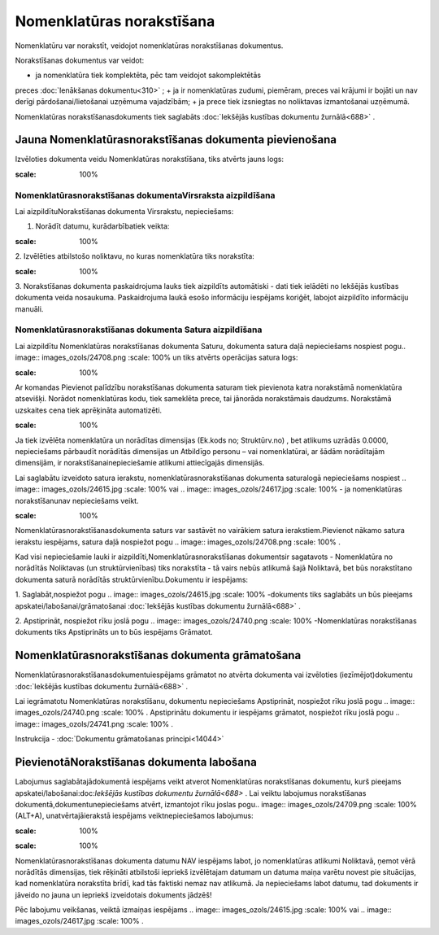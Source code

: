 .. 693 Nomenklatūras norakstīšana****************************** 


Nomenklatūru var norakstīt, veidojot nomenklatūras norakstīšanas
dokumentus.

Norakstīšanas dokumentus var veidot:


+ ja nomenklatūra tiek komplektēta, pēc tam veidojot sakomplektētās
preces :doc:`Ienākšanas dokumentu<310>` ;
+ ja ir nomenklatūras zudumi, piemēram, preces vai krājumi ir bojāti
un nav derīgi pārdošanai/lietošanai uzņēmuma vajadzībām;
+ ja prece tiek izsniegtas no noliktavas izmantošanai uzņēmumā.


Nomenklatūras norakstīšanasdokuments tiek saglabāts :doc:`Iekšējās
kustības dokumentu žurnālā<688>` .



Jauna Nomenklatūrasnorakstīšanas dokumenta pievienošana
```````````````````````````````````````````````````````

Izvēloties dokumenta veidu Nomenklatūras norakstīšana, tiks atvērts
jauns logs:



.. image:: images_ozols/25351.png
:scale: 100%




Nomenklatūrasnorakstīšanas dokumentaVirsraksta aizpildīšana
+++++++++++++++++++++++++++++++++++++++++++++++++++++++++++

Lai aizpildītuNorakstīšanas dokumenta Virsrakstu, nepieciešams:



1. Norādīt datumu, kurādarbībatiek veikta:



.. image:: images_ozols/25341.png
:scale: 100%




2. Izvēlēties atbilstošo noliktavu, no kuras nomenklatūra tiks
norakstīta:



.. image:: images_ozols/25348.png
:scale: 100%




3. Norakstīšanas dokumenta paskaidrojuma lauks tiek aizpildīts
automātiski - dati tiek ielādēti no Iekšējās kustības dokumenta veida
nosaukuma. Paskaidrojuma laukā esošo informāciju iespējams koriģēt,
labojot aizpildīto informāciju manuāli.



Nomenklatūrasnorakstīšanas dokumenta Satura aizpildīšana
++++++++++++++++++++++++++++++++++++++++++++++++++++++++

Lai aizpildītu Nomenklatūras norakstīšanas dokumenta Saturu, dokumenta
satura daļā nepieciešams nospiest pogu.. image::
images_ozols/24708.png
:scale: 100%
un tiks atvērts operācijas satura logs:



.. image:: images_ozols/25352.png
:scale: 100%




Ar komandas Pievienot palīdzību norakstīšanas dokumenta saturam tiek
pievienota katra norakstāmā nomenklatūra atsevišķi. Norādot
nomenklatūras kodu, tiek sameklēta prece, tai jānorāda norakstāmais
daudzums. Norakstāmā uzskaites cena tiek aprēķināta automatizēti.



.. image:: images_ozols/24545.gif
:scale: 100%
Ja tiek izvēlēta nomenklatūra un norādītas dimensijas (Ek.kods no;
Struktūrv.no) , bet atlikums uzrādās 0.0000, nepieciešams pārbaudīt
norādītās dimensijas un Atbildīgo personu – vai nomenklatūrai, ar
šādām norādītajām dimensijām, ir norakstīšanainepieciešamie atlikumi
attiecīgajās dimensijās.



Lai saglabātu izveidoto satura ierakstu, nomenklatūrasnorakstīšanas
dokumenta saturalogā nepieciešams nospiest .. image::
images_ozols/24615.jpg
:scale: 100%
vai .. image:: images_ozols/24617.jpg
:scale: 100%
- ja nomenklatūras norakstīšanunav nepieciešams veikt.



.. image:: images_ozols/24545.gif
:scale: 100%
Nomenklatūrasnorakstīšanasdokumenta saturs var sastāvēt no vairākiem
satura ierakstiem.Pievienot nākamo satura ierakstu iespējams, satura
daļā nospiežot pogu .. image:: images_ozols/24708.png
:scale: 100%
.





Kad visi nepieciešamie lauki ir aizpildīti,Nomenklatūrasnorakstīšanas
dokumentsir sagatavots - Nomenklatūra no norādītās Noliktavas (un
struktūrvienības) tiks norakstīta - tā vairs nebūs atlikumā šajā
Noliktavā, bet būs norakstītano dokumenta saturā norādītās
struktūrvienību.Dokumentu ir iespējams:



1. Saglabāt,nospiežot pogu .. image:: images_ozols/24615.jpg
:scale: 100%
-dokuments tiks saglabāts un būs pieejams
apskatei/labošanai/grāmatošanai :doc:`Iekšējās kustības dokumentu
žurnālā<688>` .

2. Apstiprināt, nospiežot rīku joslā pogu .. image::
images_ozols/24740.png
:scale: 100%
-Nomenklatūras norakstīšanas dokuments tiks Apstiprināts un to būs
iespējams Grāmatot.



Nomenklatūrasnorakstīšanas dokumenta grāmatošana
````````````````````````````````````````````````

Nomenklatūrasnorakstīšanasdokumentuiespējams grāmatot no atvērta
dokumenta vai izvēloties (iezīmējot)dokumentu :doc:`Iekšējās kustības
dokumentu žurnālā<688>` .

Lai iegrāmatotu Nomenklatūras norakstīšanu, dokumentu nepieciešams
Apstiprināt, nospiežot rīku joslā pogu .. image::
images_ozols/24740.png
:scale: 100%
. Apstiprinātu dokumentu ir iespējams grāmatot, nospiežot rīku joslā
pogu .. image:: images_ozols/24741.png
:scale: 100%
.



Instrukcija - :doc:`Dokumentu grāmatošanas principi<14044>`



PievienotāNorakstīšanas dokumenta labošana
``````````````````````````````````````````

Labojumus saglabātajādokumentā iespējams veikt atverot Nomenklatūras
norakstīšanas dokumentu, kurš pieejams
apskatei/labošanai:doc:`Iekšējās kustības dokumentu žurnālā<688>` .
Lai veiktu labojumus norakstīšanas dokumentā,dokumentunepieciešams
atvērt, izmantojot rīku joslas pogu.. image:: images_ozols/24709.png
:scale: 100%
(ALT+A), unatvērtajāierakstā iespējams veiktnepieciešamos labojumus:



.. image:: images_ozols/25353.png
:scale: 100%


.. image:: images_ozols/24545.gif
:scale: 100%
Nomenklatūrasnorakstīšanas dokumenta datumu NAV iespējams labot, jo
nomenklatūras atlikumi Noliktavā, ņemot vērā norādītās dimensijas,
tiek rēķināti atbilstoši iepriekš izvēlētajam datumam un datuma maiņa
varētu novest pie situācijas, kad nomenklatūra norakstīta brīdī, kad
tās faktiski nemaz nav atlikumā. Ja nepieciešams labot datumu, tad
dokuments ir jāveido no jauna un iepriekš izveidotais dokuments
jādzēš!



Pēc labojumu veikšanas, veiktā izmaiņas iespējams .. image::
images_ozols/24615.jpg
:scale: 100%
vai .. image:: images_ozols/24617.jpg
:scale: 100%
.

 